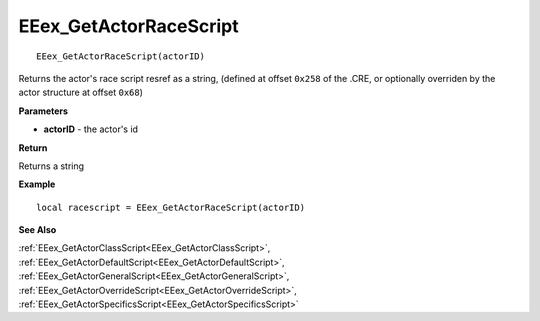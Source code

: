 .. _EEex_GetActorRaceScript:

===================================
EEex_GetActorRaceScript 
===================================

::

   EEex_GetActorRaceScript(actorID)

Returns the actor's race script resref as a string, (defined at offset ``0x258`` of the .CRE, or optionally overriden by the actor structure at offset ``0x68``)

**Parameters**

* **actorID** - the actor's id 

**Return**

Returns a string

**Example**

::

   local racescript = EEex_GetActorRaceScript(actorID)

**See Also**

:ref:`EEex_GetActorClassScript<EEex_GetActorClassScript>`, :ref:`EEex_GetActorDefaultScript<EEex_GetActorDefaultScript>`, :ref:`EEex_GetActorGeneralScript<EEex_GetActorGeneralScript>`, :ref:`EEex_GetActorOverrideScript<EEex_GetActorOverrideScript>`, :ref:`EEex_GetActorSpecificsScript<EEex_GetActorSpecificsScript>`

